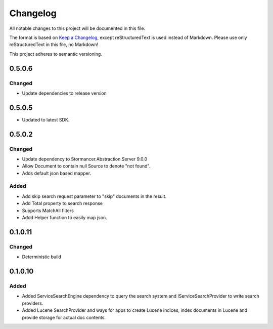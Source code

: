 =========
Changelog
=========

All notable changes to this project will be documented in this file.

The format is based on `Keep a Changelog <https://keepachangelog.com/en/1.0.0/>`_, except reStructuredText is used instead of Markdown.
Please use only reStructuredText in this file, no Markdown!

This project adheres to semantic versioning.

0.5.0.6
----------
Changed
*******
- Update dependencies to release version

0.5.0.5
----------
- Updated to latest SDK.

0.5.0.2
----------
Changed
*******
- Update dependency to Stormancer.Abstraction.Server 9.0.0
- Allow Document to contain null Source to denote "not found".
- Adds default json based mapper.
Added
*****
- Add skip search request parameter to "skip" documents in the result.
- Add Total property to search response 
- Supports MatchAll filters
- Addd Helper function to easily map json.

0.1.0.11
-------
Changed
*******
- Deterministic build

0.1.0.10
--------
Added
*****
- Added ServiceSearchEngine dependency to query the search system and IServiceSearchProvider to write search providers.
- Added Lucene SearchProvider and ways for apps to create Lucene indices, index documents in Lucene and provide storage for actual doc contents.
